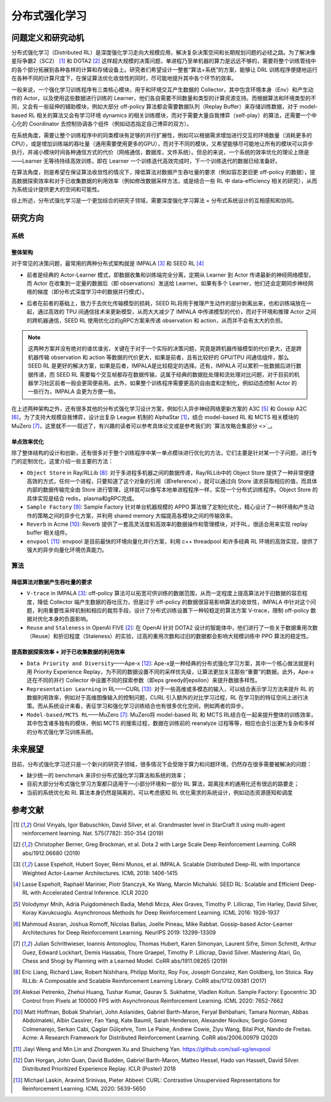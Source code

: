 分布式强化学习
===============


问题定义和研究动机
-----------------
分布式强化学习（Distributed RL）是深度强化学习走向大规模应用，解决复杂决策空间和长期规划问题的必经之路。为了解决像星际争霸2（SC2） [1]_ 和 DOTA2 [2]_ 这样超大规模的决策问题，单进程乃至单机器的算力是远远不够的，需要将整个训练管线中的各个部分拓展到各种各样的计算和存储设备上。研究者们希望设计一整套“算法+系统”的方案，能够让 DRL 训练程序便捷地运行在各种不同的计算尺度下，在保证算法优化收敛性的同时，尽可能地提升其中各个环节的效率。

一般来说，一个强化学习训练程序有三类核心模块，用于和环境交互产生数据的 Collector，其中包含环境本身（Env）和产生动作的 Actor，以及使用这些数据进行训练的 Learner，他们各自需要不同数量和类型的计算资源支持。而根据算法和环境类型的不同，又会有一些延伸的辅助模块，例如大部分 off-policy 算法都会需要数据队列（Replay Buffer）来存储训练数据，对于 model-based RL 相关的算法又会有学习环境 dynamics 的相关训练模块，而对于需要大量自我博弈（self-play）的算法，还需要一个中心化的 Coordinator 去控制协调各个组件（例如动态指定自己博弈的双方）。

在系统角度，需要让整个训练程序中的同类模块有足够的并行扩展性，例如可以根据需求增加进行交互的环境数量（消耗更多的CPU），或是增加训练端的吞吐量（通用需要使用更多的GPU），而对于不同的模块，又希望能够尽可能地让所有的模块可以异步执行，并减小模块时间各种通信方式的代价（网络通信，数据库，文件系统）。但总的来说，一个系统的效率优化的理论上限是——Learner 无等待持续高效训练，即在 Learner 一个训练迭代高效完成时，下一个训练迭代的数据已经准备好。

在算法角度，则是希望在保证算法收敛性的情况下，降低算法对数据产生吞吐量的要求（例如容忍更旧更 off-policy 的数据），提高数据探索效率和对于已收集数据的利用效率（例如修改数据采样方法，或是结合一些 RL 中 data-efficiency 相关的研究），从而为系统设计提供更大的空间和可能性。

综上所述，分布式强化学习是一个更加综合的研究子领域，需要深度强化学习算法 + 分布式系统设计的互相感知和协同。


研究方向
---------

系统
~~~~~~

整体架构
^^^^^^^^^^
对于常见的决策问题，最常用的两种分布式架构就是 IMPALA [3]_ 和 SEED RL [4]_

.. image:: ./images/impala.png
  :align: center
  
- 前者是经典的 Actor-Learner 模式，即数据收集和训练端完全分离，定期从 Learner 到 Actor 传递最新的神经网络模型，而 Actor 在收集到一定量的数据后（即 observations）发送给 Learner。如果有多个 Learner，他们还会定期同步神经网络的梯度（即分布式深度学习中的数据并行模式）。

.. image:: ./images/seed_rl.png
  :scale: 50%
  :align: center

- 后者在前者的基础上，致力于去优化传输模型的损耗，SEED RL将用于推理产生动作的部分剥离出来，也和训练端放在一起，通过高效的 TPU 间通信技术来更新模型，从而大大减少了 IMPALA 中传递模型的代价，而对于环境和推理 Actor 之间的跨机器通信，SEED RL 使用优化过的gRPC方案来传递 observation 和 action，从而并不会有太大的负担。

.. note::
  这两种方案并没有绝对的谁优谁劣，关键在于对于一个实际的决策问题，究竟是跨机器传输模型的代价更大，还是跨机器传输 observation 和 action 等数据的代价更大，如果是前者，且有比较好的 GPU/TPU 间通信组件，那么 SEED RL 是更好的解决方案，如果是后者，IMPALA是比较稳定的选择。还有，IMPALA 可以累积一批数据后进行数据传递，而 SEED RL 需要每个交互帧都存在数据传输，这属于经典的数据批处理和流处理对比问题，对于目前的机器学习社区前者一般会更简便易用。此外，如果整个训练程序需要更高的自由度和定制化，例如动态控制 Actor 的一些行为，IMPALA 会更为方便一些。

在上述两种架构之外，还有很多其他的分布式强化学习设计方案，例如引入异步神经网络更新方案的 A3C [5]_ 和 Gossip A2C [6]_，为了支持大规模自我博弈，设计出复杂 League 机制的 AlphaStar [1]_，结合 model-based RL 和 MCTS 相关模块的 MuZero [7]_，这里就不一一叙述了，有兴趣的读者可以参考具体论文或是参考我们的 `算法攻略合集部分 <>`_。

单点效率优化
^^^^^^^^^^^^^
除了整体结构的设计和创新，还有很多对于整个训练程序中某一单点模块进行优化的方法，它们主要是针对某一个子问题，进行专门的定制优化，这里介绍一些主要的方法：

- ``Object Store`` in Ray/RLLib [8]_: 对于多进程多机器之间的数据传递，Ray/RLLib中的 Object Store 提供了一种非常便捷高效的方式，任何一个进程，只要知道了这个对象的引用（即reference），就可以通过向 Store 请求获取相应的值，而具体内部的数据传输完全由 Store 进行管理，这样就可以像写本地单进程程序一样，实现一个分布式训练程序。Object Store 的具体实现是结合 redis，plasma和gRPC完成。

- ``Sample Factory`` [9]_: Sample Factory 针对单台机器规模的 APPO 算法做了定制化优化，精心设计了一种环境和产生动作的策略之间的异步化方案，并利用 shared memory 大幅提高各模块之间的传输效率。

- ``Reverb`` in Acme [10]_: Reverb 提供了一套高灵活度和高效率的数据操作和管理模块，对于RL，很适合用来实现 replay buffer 相关组件。

- ``envpool`` [11]_: envpool 是目前最快的环境向量化并行方案，利用 c++ threadpool 和许多经典 RL 环境的高效实现，提供了强大的异步向量化环境仿真能力。


算法
~~~~~~

降低算法对数据产生吞吐量的要求
^^^^^^^^^^^^^^^^^^^^^^^^^^^^^^^^^^
- ``V-trace`` in IMPALA [3]_: off-policy 算法可以拓宽可供训练的数据范围，从而一定程度上提高算法对于旧数据的容忍程度，降低 Collector 端产生数据的吞吐压力，但是过于 off-policy 的数据很容易影响算法的收敛性，IMPALA 中针对这个问题，利用重要性采样机制和相应的裁剪手段，设计了分布式训练设置下一种较稳定的算法方案 V-trace，限制 off-policy 数据对优化本身的负面影响。

- ``Reuse`` and ``Staleness`` in OpenAI FIVE [2]_: 在 OpenAI 针对 DOTA2 设计的智能体中，他们进行了一些关于数据重用次数（Reuse）和折旧程度（Staleness）的实验，过高的重用次数和过旧的数据都会影响大规模训练中 PPO 算法的稳定性。


提高数据探索效率 + 对于已收集数据的利用效率
^^^^^^^^^^^^^^^^^^^^^^^^^^^^^^^^^^^^^^^^^^^^^^^

- ``Data Priority and Diversity``——Ape-x [12]_: Ape-x是一种经典的分布式强化学习方案，其中一个核心做法就是利用 Priority Experience Replay，为不同的数据设置不同的采样优先级，让算法更加关注那些“重要”的数据。此外，Ape-x还在不同的并行 Collector 中设置不同的探索参数（即eps greedy的epsilon）来提升数据多样性。

- ``Representation Learning`` in RL——CURL [13]_: 对于一些高维或多模态的输入，可以结合表示学习方法来提升 RL 的数据利用效率，例如对于高维图像输入的控制问题，CURL 引入额外的对比学习过程，RL 在学习到的特征空间上进行决策。而从系统设计来看，表征学习和强化学习训练结合也有很多优化空间，例如两者的异步。

- ``Model-based/MCTS RL``——MuZero [7]_: MuZero将 model-based RL 和 MCTS RL结合在一起来提升整体的训练效率，其中包含诸多独有的模块，例如 MCTS 的搜索过程，数据在训练前的 reanalyze 过程等等，相应也会引出更为复杂和多样的分布式强化学习训练系统。


未来展望
---------

目前，分布式强化学习还只是一个新兴的研究子领域，很多情况下会受限于算力和问题环境，仍然存在很多需要被解决的问题：

- 缺少统一的 benchmark 来评价分布式强化学习算法和系统的效率；

- 目前大部分分布式强化学习方案都只适用于一小部分环境和一部分 RL 算法，距离技术的通用化还有很远的路要走；

- 当前的系统优化和 RL 算法本身仍然是隔离的，可以考虑感知 RL 优化需求的系统设计，例如动态资源感知和调度


参考文献
----------
.. [1] Oriol Vinyals, Igor Babuschkin, David Silver, et al. Grandmaster level in StarCraft II using multi-agent reinforcement learning. Nat. 575(7782): 350-354 (2019)

.. [2] Christopher Berner, Greg Brockman, et al. Dota 2 with Large Scale Deep Reinforcement Learning. CoRR abs/1912.06680 (2019)

.. [3] Lasse Espeholt, Hubert Soyer, Rémi Munos, et al. IMPALA. Scalable Distributed Deep-RL with Importance Weighted Actor-Learner Architectures. ICML 2018: 1406-1415

.. [4] Lasse Espeholt, Raphaël Marinier, Piotr Stanczyk, Ke Wang, Marcin Michalski. SEED RL: Scalable and Efficient Deep-RL with Accelerated Central Inference. ICLR 2020

.. [5] Volodymyr Mnih, Adrià Puigdomènech Badia, Mehdi Mirza, Alex Graves, Timothy P. Lillicrap, Tim Harley, David Silver, Koray Kavukcuoglu. Asynchronous Methods for Deep Reinforcement Learning. ICML 2016: 1928-1937

.. [6] Mahmoud Assran, Joshua Romoff, Nicolas Ballas, Joelle Pineau, Mike Rabbat. Gossip-based Actor-Learner Architectures for Deep Reinforcement Learning. NeurIPS 2019: 13299-13309

.. [7] Julian Schrittwieser, Ioannis Antonoglou, Thomas Hubert, Karen Simonyan, Laurent Sifre, Simon Schmitt, Arthur Guez, Edward Lockhart, Demis Hassabis, Thore Graepel, Timothy P. Lillicrap, David Silver. Mastering Atari, Go, Chess and Shogi by Planning with a Learned Model. CoRR abs/1911.08265 (2019)

.. [8] Eric Liang, Richard Liaw, Robert Nishihara, Philipp Moritz, Roy Fox, Joseph Gonzalez, Ken Goldberg, Ion Stoica. Ray RLLib: A Composable and Scalable Reinforcement Learning Library. CoRR abs/1712.09381 (2017)

.. [9] Aleksei Petrenko, Zhehui Huang, Tushar Kumar, Gaurav S. Sukhatme, Vladlen Koltun. Sample Factory: Egocentric 3D Control from Pixels at 100000 FPS with Asynchronous Reinforcement Learning. ICML 2020: 7652-7662

.. [10] Matt Hoffman, Bobak Shahriari, John Aslanides, Gabriel Barth-Maron, Feryal Behbahani, Tamara Norman, Abbas Abdolmaleki, Albin Cassirer, Fan Yang, Kate Baumli, Sarah Henderson, Alexander Novikov, Sergio Gómez Colmenarejo, Serkan Cabi, Çaglar Gülçehre, Tom Le Paine, Andrew Cowie, Ziyu Wang, Bilal Piot, Nando de Freitas. Acme: A Research Framework for Distributed Reinforcement Learning. CoRR abs/2006.00979 (2020)

.. [11] Jiayi Weng and Min Lin and Zhongwen Xu and Shuicheng Yan. https://github.com/sail-sg/envpool


.. [12] Dan Horgan, John Quan, David Budden, Gabriel Barth-Maron, Matteo Hessel, Hado van Hasselt, David Silver. Distributed Prioritized Experience Replay. ICLR (Poster) 2018

.. [13] Michael Laskin, Aravind Srinivas, Pieter Abbeel: CURL: Contrastive Unsupervised Representations for Reinforcement Learning. ICML 2020: 5639-5650
